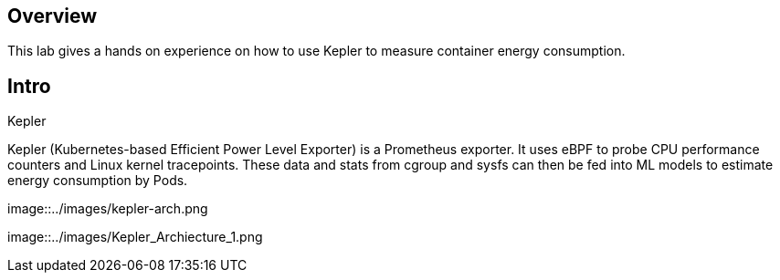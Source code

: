 :guid: %guid%
:user: %user%
:ssh_command: %ssh_password%
:bastion_public_hostname: %bastion_public_hostname%
:bastion_ssh_user_name: %bastion_ssh_user_name%
:bastion_ssh_password: %bastion_ssh_password%
:openshift-console-url: %openshift_console_url%
:openshift-api-url: %openshift_api_url%
:openshift-cluster-ingress-domain: %openshift_cluster_ingress_domain%
:openshift-kubeadmin-password: %openshift_kubeadmin_password%
:markup-in-source: verbatim,attributes,quotes

== Overview

This lab gives a hands on experience on how to use Kepler to measure container energy consumption.

== Intro

Kepler

Kepler (Kubernetes-based Efficient Power Level Exporter) is a Prometheus exporter. It uses eBPF to probe CPU performance counters
and Linux kernel tracepoints. These data and stats from cgroup and sysfs can then be fed into ML models to estimate energy consumption
by Pods.


image::../images/kepler-arch.png

image::../images/Kepler_Archiecture_1.png



